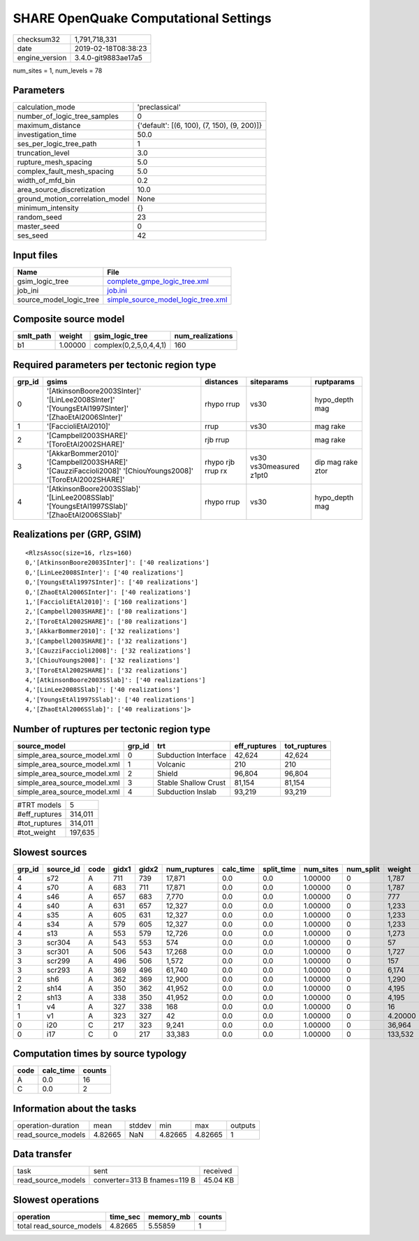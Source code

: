 SHARE OpenQuake Computational Settings
======================================

============== ===================
checksum32     1,791,718,331      
date           2019-02-18T08:38:23
engine_version 3.4.0-git9883ae17a5
============== ===================

num_sites = 1, num_levels = 78

Parameters
----------
=============================== ===========================================
calculation_mode                'preclassical'                             
number_of_logic_tree_samples    0                                          
maximum_distance                {'default': [(6, 100), (7, 150), (9, 200)]}
investigation_time              50.0                                       
ses_per_logic_tree_path         1                                          
truncation_level                3.0                                        
rupture_mesh_spacing            5.0                                        
complex_fault_mesh_spacing      5.0                                        
width_of_mfd_bin                0.2                                        
area_source_discretization      10.0                                       
ground_motion_correlation_model None                                       
minimum_intensity               {}                                         
random_seed                     23                                         
master_seed                     0                                          
ses_seed                        42                                         
=============================== ===========================================

Input files
-----------
======================= ==========================================================================
Name                    File                                                                      
======================= ==========================================================================
gsim_logic_tree         `complete_gmpe_logic_tree.xml <complete_gmpe_logic_tree.xml>`_            
job_ini                 `job.ini <job.ini>`_                                                      
source_model_logic_tree `simple_source_model_logic_tree.xml <simple_source_model_logic_tree.xml>`_
======================= ==========================================================================

Composite source model
----------------------
========= ======= ====================== ================
smlt_path weight  gsim_logic_tree        num_realizations
========= ======= ====================== ================
b1        1.00000 complex(0,2,5,0,4,4,1) 160             
========= ======= ====================== ================

Required parameters per tectonic region type
--------------------------------------------
====== ========================================================================================================== ================= ======================= =================
grp_id gsims                                                                                                      distances         siteparams              ruptparams       
====== ========================================================================================================== ================= ======================= =================
0      '[AtkinsonBoore2003SInter]' '[LinLee2008SInter]' '[YoungsEtAl1997SInter]' '[ZhaoEtAl2006SInter]'           rhypo rrup        vs30                    hypo_depth mag   
1      '[FaccioliEtAl2010]'                                                                                       rrup              vs30                    mag rake         
2      '[Campbell2003SHARE]' '[ToroEtAl2002SHARE]'                                                                rjb rrup                                  mag rake         
3      '[AkkarBommer2010]' '[Campbell2003SHARE]' '[CauzziFaccioli2008]' '[ChiouYoungs2008]' '[ToroEtAl2002SHARE]' rhypo rjb rrup rx vs30 vs30measured z1pt0 dip mag rake ztor
4      '[AtkinsonBoore2003SSlab]' '[LinLee2008SSlab]' '[YoungsEtAl1997SSlab]' '[ZhaoEtAl2006SSlab]'               rhypo rrup        vs30                    hypo_depth mag   
====== ========================================================================================================== ================= ======================= =================

Realizations per (GRP, GSIM)
----------------------------

::

  <RlzsAssoc(size=16, rlzs=160)
  0,'[AtkinsonBoore2003SInter]': ['40 realizations']
  0,'[LinLee2008SInter]': ['40 realizations']
  0,'[YoungsEtAl1997SInter]': ['40 realizations']
  0,'[ZhaoEtAl2006SInter]': ['40 realizations']
  1,'[FaccioliEtAl2010]': ['160 realizations']
  2,'[Campbell2003SHARE]': ['80 realizations']
  2,'[ToroEtAl2002SHARE]': ['80 realizations']
  3,'[AkkarBommer2010]': ['32 realizations']
  3,'[Campbell2003SHARE]': ['32 realizations']
  3,'[CauzziFaccioli2008]': ['32 realizations']
  3,'[ChiouYoungs2008]': ['32 realizations']
  3,'[ToroEtAl2002SHARE]': ['32 realizations']
  4,'[AtkinsonBoore2003SSlab]': ['40 realizations']
  4,'[LinLee2008SSlab]': ['40 realizations']
  4,'[YoungsEtAl1997SSlab]': ['40 realizations']
  4,'[ZhaoEtAl2006SSlab]': ['40 realizations']>

Number of ruptures per tectonic region type
-------------------------------------------
============================ ====== ==================== ============ ============
source_model                 grp_id trt                  eff_ruptures tot_ruptures
============================ ====== ==================== ============ ============
simple_area_source_model.xml 0      Subduction Interface 42,624       42,624      
simple_area_source_model.xml 1      Volcanic             210          210         
simple_area_source_model.xml 2      Shield               96,804       96,804      
simple_area_source_model.xml 3      Stable Shallow Crust 81,154       81,154      
simple_area_source_model.xml 4      Subduction Inslab    93,219       93,219      
============================ ====== ==================== ============ ============

============= =======
#TRT models   5      
#eff_ruptures 314,011
#tot_ruptures 314,011
#tot_weight   197,635
============= =======

Slowest sources
---------------
====== ========= ==== ===== ===== ============ ========= ========== ========= ========= =======
grp_id source_id code gidx1 gidx2 num_ruptures calc_time split_time num_sites num_split weight 
====== ========= ==== ===== ===== ============ ========= ========== ========= ========= =======
4      s72       A    711   739   17,871       0.0       0.0        1.00000   0         1,787  
4      s70       A    683   711   17,871       0.0       0.0        1.00000   0         1,787  
4      s46       A    657   683   7,770        0.0       0.0        1.00000   0         777    
4      s40       A    631   657   12,327       0.0       0.0        1.00000   0         1,233  
4      s35       A    605   631   12,327       0.0       0.0        1.00000   0         1,233  
4      s34       A    579   605   12,327       0.0       0.0        1.00000   0         1,233  
4      s13       A    553   579   12,726       0.0       0.0        1.00000   0         1,273  
3      scr304    A    543   553   574          0.0       0.0        1.00000   0         57     
3      scr301    A    506   543   17,268       0.0       0.0        1.00000   0         1,727  
3      scr299    A    496   506   1,572        0.0       0.0        1.00000   0         157    
3      scr293    A    369   496   61,740       0.0       0.0        1.00000   0         6,174  
2      sh6       A    362   369   12,900       0.0       0.0        1.00000   0         1,290  
2      sh14      A    350   362   41,952       0.0       0.0        1.00000   0         4,195  
2      sh13      A    338   350   41,952       0.0       0.0        1.00000   0         4,195  
1      v4        A    327   338   168          0.0       0.0        1.00000   0         16     
1      v1        A    323   327   42           0.0       0.0        1.00000   0         4.20000
0      i20       C    217   323   9,241        0.0       0.0        1.00000   0         36,964 
0      i17       C    0     217   33,383       0.0       0.0        1.00000   0         133,532
====== ========= ==== ===== ===== ============ ========= ========== ========= ========= =======

Computation times by source typology
------------------------------------
==== ========= ======
code calc_time counts
==== ========= ======
A    0.0       16    
C    0.0       2     
==== ========= ======

Information about the tasks
---------------------------
================== ======= ====== ======= ======= =======
operation-duration mean    stddev min     max     outputs
read_source_models 4.82665 NaN    4.82665 4.82665 1      
================== ======= ====== ======= ======= =======

Data transfer
-------------
================== ============================ ========
task               sent                         received
read_source_models converter=313 B fnames=119 B 45.04 KB
================== ============================ ========

Slowest operations
------------------
======================== ======== ========= ======
operation                time_sec memory_mb counts
======================== ======== ========= ======
total read_source_models 4.82665  5.55859   1     
======================== ======== ========= ======
